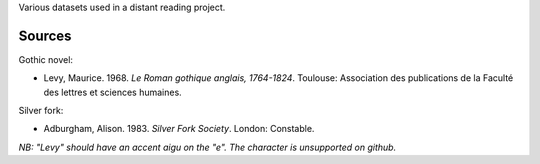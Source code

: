 
Various datasets used in a distant reading project.

Sources
=======

Gothic novel:

* Levy, Maurice. 1968. *Le Roman gothique anglais, 1764-1824*. Toulouse: Association des publications de la Faculté des lettres et sciences humaines.

Silver fork:

* Adburgham, Alison. 1983. *Silver Fork Society*. London: Constable.


*NB: "Levy" should have an accent aigu on the "e". The character is unsupported on github.*
